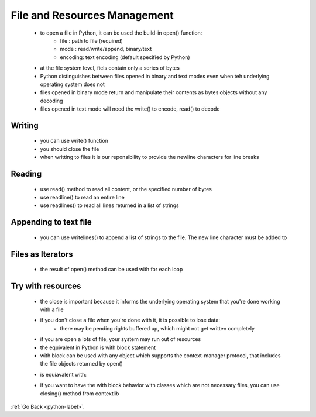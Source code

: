 .. _python-file-resources-label:

File and Resources Management
=============================
    - to open a file in Python, it can be used the build-in open() function:
        - file : path to file (required)
        - mode : read/write/append, binary/text
        - encoding: text encoding (default specified by Python)
    - at the file system level, fiels contain only a series of bytes
    - Python distinguishes between files opened in binary and text modes even when teh underlying operating system does not
    - files opened in binary mode return and manipulate their contents as bytes objects without any decoding
    - files opened in text mode will need the write() to encode, read() to decode

Writing
-------
    - you can use write() function
    - you should close the file
    - when writting to files it is our reponsibility to provide the newline characters for line breaks

    .. code-block:: python
       :linenos:

       f = open('wasteland.txt', mode='wt', encoding='utf-8')
       f.write('Some text\n')
       f.write('Another text')
       f.close()

Reading
-------
    - use read() method to read all content, or the specified number of bytes
    - use readline() to read an entire line
    - use readlines() to read all lines returned in a list of strings

    .. code-block:: python
       :linenos:

       f = open('wasteland.txt', mode='rt', encoding='utf-8')
       f.read(32)
       f.readline()
       f.readlines()

Appending to text file
----------------------
    - you can use writelines() to append a list of strings to the file. The new line character must be added to

    .. code-block:: python
       :linenos:

       f = open('wasteland.txt', mode='at', encoding='utf-8')
       f.read(32)
       f.readLine()
       f.readLines()

Files as Iterators
------------------
    - the result of open() method can be used with for each loop

    .. code-block:: python
       :linenos:

       f = open('wasteland.txt', mode='at', encoding='utf-8')
       for line in f:
           sys.stdout.write(line)
       f.close()

Try with resources
------------------
    - the close is important because it informs the underlying operating system that you're done working with a file
    - if you don't close a file when you're done with it, it is possible to lose data:
        - there may be pending rights buffered up, which might not get written completely
    - if you are open a lots of file, your system may run out of resources
    - the equivalent in Python is with block statement
    - with block can be used with any object which supports the context-manager protocol, that includes the file objects returned by open()

    .. code-block:: python
       :linenos:

       try:
           f = open('wasteland.txt', mode='at', encoding='utf-8')
               for line in f:
               sys.stdout.write(line)
       finally:
           f.close()

    - is equiavalent with:

    .. code-block:: python
       :linenos:

       with open('wasteland.txt', mode='at', encoding='utf-8') as f
           for line in f:
               sys.stdout.write(line)

    - if you want to have the with block behavior with classes which are not necessary files, you can use closing() method from contextlib

:ref:`Go Back <python-label>`.
